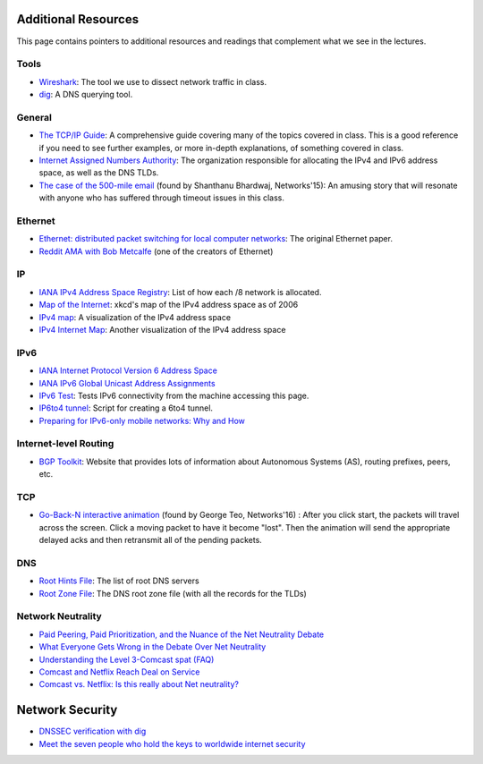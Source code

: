 Additional Resources
--------------------

This page contains pointers to additional resources and readings that complement what we see in the lectures.

Tools
~~~~~

* `Wireshark <https://www.wireshark.org/>`_: The tool we use to dissect network traffic in class.
* `dig <https://en.wikipedia.org/wiki/Dig_(command)>`_: A DNS querying tool.

General
~~~~~~~
* `The TCP/IP Guide <http://www.tcpipguide.com/>`_: A comprehensive guide covering many of the topics covered in class. This is a good reference if you need to see further examples, or more in-depth explanations, of something covered in class.
* `Internet Assigned Numbers Authority <http://www.iana.org/>`_: The organization responsible for allocating the IPv4 and IPv6 address space, as well as the DNS TLDs.
* `The case of the 500-mile email <http://www.ibiblio.org/harris/500milemail.html>`_ (found by Shanthanu Bhardwaj, Networks'15): An amusing story that will resonate with anyone who has suffered through timeout issues in this class. 

Ethernet
~~~~~~~~

* `Ethernet: distributed packet switching for local computer networks <http://dl.acm.org/citation.cfm?id=360253>`_: The original Ethernet paper.
* `Reddit AMA with Bob Metcalfe <http://www.reddit.com/r/IAmA/comments/1erq51/youre_probably_connecting_to_reddit_through_a/>`_ (one of the creators of Ethernet)

IP
~~

* `IANA IPv4 Address Space Registry <http://www.iana.org/assignments/ipv4-address-space/ipv4-address-space.xhtml>`_: List of how each /8 network is allocated.
* `Map of the Internet <http://xkcd.com/195/>`_: xkcd's map of the IPv4 address space as of 2006
* `IPv4 map <http://icicle.dylex.net/~ipmap/>`_: A visualization of the IPv4 address space
* `IPv4 Internet Map <http://caia.swin.edu.au/sting/ipmap/index.html>`_: Another visualization of the IPv4 address space

IPv6
~~~~

* `IANA Internet Protocol Version 6 Address Space <http://www.iana.org/assignments/ipv6-address-space/ipv6-address-space.xhtml>`_
* `IANA IPv6 Global Unicast Address Assignments <http://www.iana.org/assignments/ipv6-unicast-address-assignments/ipv6-unicast-address-assignments.xhtml>`_
* `IPv6 Test <http://ipv6-test.com/>`_: Tests IPv6 connectivity from the machine accessing this page.
* `IP6to4 tunnel <http://www.wtfm.org/ip6to4>`_: Script for creating a 6to4 tunnel.
* `Preparing for IPv6-only mobile networks: Why and How <https://blogs.akamai.com/2016/06/preparing-for-ipv6-only-mobile-networks-why-and-how.html>`_


Internet-level Routing
~~~~~~~~~~~~~~~~~~~~~~

* `BGP Toolkit <http://bgp.he.net/>`_: Website that provides lots of information about Autonomous Systems (AS), routing prefixes, peers, etc.

TCP
~~~

* `Go-Back-N interactive animation <http://www.ccs-labs.org/teaching/rn/animations/gbn_sr/>`_ (found by George Teo, Networks'16) : After you click start, the packets will travel across the screen. Click a moving packet to have it become "lost". Then the animation will send the appropriate delayed acks and then retransmit all of the pending packets. 

DNS
~~~

* `Root Hints File <http://www.internic.net/domain/named.root>`_: The list of root DNS servers
* `Root Zone File <http://www.internic.net/domain/root.zone>`_: The DNS root zone file (with all the records for the TLDs)


Network Neutrality
~~~~~~~~~~~~~~~~~~

* `Paid Peering, Paid Prioritization, and the Nuance of the Net Neutrality Debate <https://www.benton.org/node/197702>`_
* `What Everyone Gets Wrong in the Debate Over Net Neutrality <http://www.wired.com/2014/06/net_neutrality_missing/>`_
* `Understanding the Level 3-Comcast spat (FAQ) <http://www.cnet.com/news/understanding-the-level-3-comcast-spat-faq/>`_
* `Comcast and Netflix Reach Deal on Service <http://www.nytimes.com/2014/02/24/business/media/comcast-and-netflix-reach-a-streaming-agreement.html>`_
* `Comcast vs. Netflix: Is this really about Net neutrality? <http://www.cnet.com/news/comcast-vs-netflix-is-this-really-about-net-neutrality/>`_

Network Security
----------------

* `DNSSEC verification with dig <http://backreference.org/2010/11/17/dnssec-verification-with-dig/>`_
* `Meet the seven people who hold the keys to worldwide internet security <https://www.theguardian.com/technology/2014/feb/28/seven-people-keys-worldwide-internet-security-web>`_



